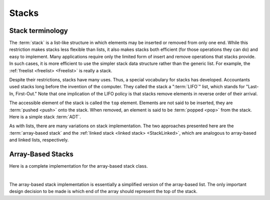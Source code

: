 .. This file is part of the OpenDSA eTextbook project. See
.. http://algoviz.org/OpenDSA for more details.
.. Copyright (c) 2012-2013 by the OpenDSA Project Contributors, and
.. distributed under an MIT open source license.

.. avmetadata:: 
   :author: Cliff Shaffer
   :requires: list ADT
   :satisfies: stack ADT; array-based stack; stack
   :topic: Lists

.. odsalink:: AV/List/astackCON.css      

Stacks
======

Stack terminology
-----------------

The :term:`stack` is a list-like structure
in which elements may be inserted or removed from only one end.
While this restriction makes stacks less flexible than lists,
it also makes stacks both efficient (for those operations they can do)
and easy to implement.
Many applications require only the limited form of
insert and remove operations that stacks provide.
In such cases, it is more efficient to use the simpler stack data
structure rather than the generic list.
For example, the :ref:`freelist <freelist> <Freelist>` is really a
stack.

Despite their restrictions, stacks have many uses.
Thus, a special vocabulary for stacks has developed.
Accountants used stacks long before the invention of the computer.
They called the stack a ":term:`LIFO`" list,
which stands for "Last-In, First-Out."
Note that one implication of the LIFO policy is that stacks
remove elements in reverse order of their arrival.

The accessible element of the stack is called the ``top`` element.
Elements are not said to be inserted, they are :term:`pushed <push>`
onto the stack.
When removed, an element is said to be :term:`popped <pop>` from the
stack.
Here is a simple stack :term:`ADT`.

.. codeinclude:: Lists/Stack
   :tag: Stack

As with lists, there are many variations on stack implementation.
The two approaches presented here are the :term:`array-based stack`
and the :ref:`linked stack <linked stack> <StackLinked>`, 
which are analogous to array-based and linked lists, respectively.

Array-Based Stacks
------------------

Here is a complete implementation for
the array-based stack class.

.. codeinclude:: Lists/AStack
   :tag: AStack1,AStack2

|

.. inlineav:: astackVarCON ss
   :output: show
   
The array-based stack implementation is essentially
a simplified version of the array-based list.
The only important design decision to be made is which end of the
array should represent the top of the stack.

.. inlineav:: astackTopCON ss
   :output: show
   
.. inlineav:: astackPushCON ss
   :output: show

.. inlineav:: astackPopCON ss
   :output: show
   
.. avembed:: Exercises/List/astackPushPRO.html ka

.. avembed:: Exercises/List/astackPopPRO.html ka

.. odsascript:: AV/List/astackVarCON.js
.. odsascript:: AV/List/astackTopCON.js
.. odsascript:: AV/List/astackPushCON.js
.. odsascript:: AV/List/astackPopCON.js
